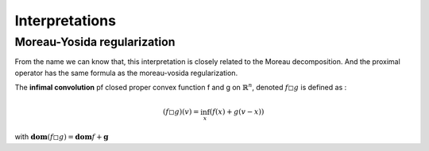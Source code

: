 Interpretations
==============================


Moreau-Yosida regularization
------------------------------

From the name we can know that, this interpretation is closely related to the Moreau decomposition.
And the proximal operator has the same formula as the moreau-vosida regularization.

The **infimal convolution** pf closed proper convex function f and g on :math:`\mathbb{R}^{n}`, denoted :math:`f \square g`
is defined as :

.. math::
  (f \square g)(v) = \inf_{x}(f(x) + g(v-x))

with :math:`\mathbf{dom}(f\square g) = \mathbf{dom}f + \mathbf{g}`
